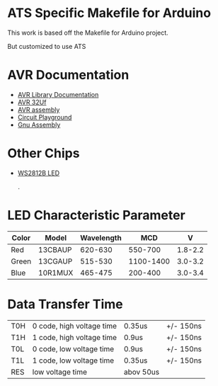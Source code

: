 * ATS Specific Makefile for Arduino 
This work is based off the Makefile for Arduino project.

But customized to use ATS 


* AVR Documentation
+ [[https://www.nongnu.org/avr-libc/user-manual/modules.html][AVR Library Documentation]]
+ [[http://ww1.microchip.com/downloads/en/devicedoc/atmel-7766-8-bit-avr-atmega16u4-32u4_datasheet.pdf][AVR 32Uf ]]
+ [[https://www.microchip.com/webdoc/avrassembler/avrassembler.wb_instruction_list.html][AVR assembly]]
+ [[https://learn.adafruit.com/introducing-circuit-playground?view=all][Circuit Playground]]
+ [[https://gcc.gnu.org/onlinedocs/gcc/Extended-Asm.html][Gnu Assembly]]
* Other Chips
+ [[https://www.seeedstudio.com/document/pdf/WS2812B%20Datasheet.pdf][WS2812B LED]]

                                                    .
                                                    
* LED Characteristic Parameter

| Color | Model   | Wavelength |       MCD |       V |
|-------+---------+------------+-----------+---------|
| Red   | 13CBAUP |    620-630 |   550-700 | 1.8-2.2 |
| Green | 13CGAUP |    515-530 | 1100-1400 | 3.0-3.2 |
| Blue  | 10R1MUX |    465-475 |   200-400 | 3.0-3.4 |

* Data Transfer Time

| T0H | 0 code, high voltage time | 0.35us    | +/- 150ns |
| T1H | 1 code, high voltage time | 0.9us     | +/- 150ns |
| T0L | 0 code, low voltage time  | 0.9us     | +/- 150ns |
| T1L | 1 code, low voltage time  | 0.35us    | +/- 150ns |
| RES | low voltage time          | abov 50us |           |
